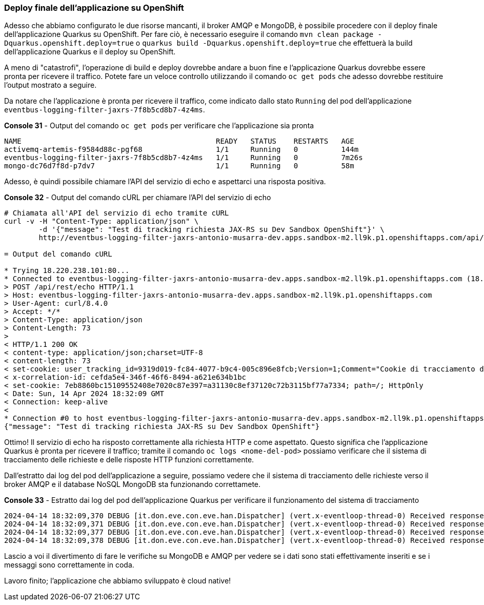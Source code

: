 === Deploy finale dell'applicazione su OpenShift

Adesso che abbiamo configurato le due risorse mancanti, il broker AMQP e MongoDB, è possibile procedere con il deploy finale dell'applicazione Quarkus su OpenShift. Per fare ciò, è necessario eseguire il comando `mvn clean package -Dquarkus.openshift.deploy=true` o `quarkus build -Dquarkus.openshift.deploy=true` che effettuerà la build dell'applicazione Quarkus e il deploy su OpenShift.

A meno di "catastrofi", l'operazione di build e deploy dovrebbe andare a buon fine e l'applicazione Quarkus dovrebbe essere pronta per ricevere il traffico. Potete fare un veloce controllo utilizzando il comando `oc get pods` che adesso dovrebbe restituire l'output mostrato a seguire.

Da notare che l'applicazione è pronta per ricevere il traffico, come indicato dallo stato `Running` del pod dell'applicazione `eventbus-logging-filter-jaxrs-7f8b5cd8b7-4z4ms`.

[source,shell,title="*Console 31* - Output del comando `oc get pods` per verificare che l'applicazione sia pronta"]
....
NAME                                             READY   STATUS    RESTARTS   AGE
activemq-artemis-f9584d88c-pgf68                 1/1     Running   0          144m
eventbus-logging-filter-jaxrs-7f8b5cd8b7-4z4ms   1/1     Running   0          7m26s
mongo-dc76d7f8d-p7dv7                            1/1     Running   0          58m
....

Adesso, è quindi possibile chiamare l'API del servizio di echo e aspettarci una risposta positiva.

[source,shell,title="*Console 32* - Output del comando cURL per chiamare l'API del servizio di echo"]
....
# Chiamata all'API del servizio di echo tramite cURL
curl -v -H "Content-Type: application/json" \
	-d '{"message": "Test di tracking richiesta JAX-RS su Dev Sandbox OpenShift"}' \
	http://eventbus-logging-filter-jaxrs-antonio-musarra-dev.apps.sandbox-m2.ll9k.p1.openshiftapps.com/api/rest/echo

= Output del comando cURL

* Trying 18.220.238.101:80...
* Connected to eventbus-logging-filter-jaxrs-antonio-musarra-dev.apps.sandbox-m2.ll9k.p1.openshiftapps.com (18.220.238.101) port 80
> POST /api/rest/echo HTTP/1.1
> Host: eventbus-logging-filter-jaxrs-antonio-musarra-dev.apps.sandbox-m2.ll9k.p1.openshiftapps.com
> User-Agent: curl/8.4.0
> Accept: */*
> Content-Type: application/json
> Content-Length: 73
>
< HTTP/1.1 200 OK
< content-type: application/json;charset=UTF-8
< content-length: 73
< set-cookie: user_tracking_id=9319d019-fc84-4077-b9c4-005c896e8fcb;Version=1;Comment="Cookie di tracciamento dell'utente";Path=/;Max-Age=2592000
< x-correlation-id: cefda5e4-346f-46f6-8494-a621e634b1bc
< set-cookie: 7eb8860bc15109552408e7020c87e397=a31130c8ef37120c72b3115bf77a7334; path=/; HttpOnly
< Date: Sun, 14 Apr 2024 18:32:09 GMT
< Connection: keep-alive
<
* Connection #0 to host eventbus-logging-filter-jaxrs-antonio-musarra-dev.apps.sandbox-m2.ll9k.p1.openshiftapps.com left intact
{"message": "Test di tracking richiesta JAX-RS su Dev Sandbox OpenShift"}
....

Ottimo! Il servizio di echo ha risposto correttamente alla richiesta HTTP e come aspettato. Questo significa che l'applicazione Quarkus è pronta per ricevere il traffico; tramite il comando `oc logs <nome-del-pod>` possiamo verificare che il sistema di tracciamento delle richieste e delle risposte HTTP funzioni correttamente.

Dall'estratto dai log del pod dell'applicazione a seguire, possiamo vedere che il sistema di tracciamento delle richieste verso il broker AMQP e il database NoSQL MongoDB sta funzionando correttamete.

[source,shell,title="*Console 33* - Estratto dai log del pod dell'applicazione Quarkus per verificare il funzionamento del sistema di tracciamento"]
....
2024-04-14 18:32:09,370 DEBUG [it.don.eve.con.eve.han.Dispatcher] (vert.x-eventloop-thread-0) Received response from target virtual address: nosql-trace with result: Documents inserted successfully with Id BsonObjectId{value=661c21291140b32ae7b43ea9}
2024-04-14 18:32:09,371 DEBUG [it.don.eve.con.eve.han.Dispatcher] (vert.x-eventloop-thread-0) Received response from target virtual address: nosql-trace with result: Documents inserted successfully with Id BsonObjectId{value=661c21291140b32ae7b43eaa}
2024-04-14 18:32:09,377 DEBUG [it.don.eve.con.eve.han.Dispatcher] (vert.x-eventloop-thread-0) Received response from target virtual address: queue-trace with result: Message sent to AMQP queue successfully!
2024-04-14 18:32:09,378 DEBUG [it.don.eve.con.eve.han.Dispatcher] (vert.x-eventloop-thread-0) Received response from target virtual address: queue-trace with result: Message sent to AMQP queue successfully!
....

Lascio a voi il divertimento di fare le verifiche su MongoDB e AMQP per vedere se i dati sono stati effettivamente inseriti e se i messaggi sono correttamente in coda.

Lavoro finito; l'applicazione che abbiamo sviluppato è cloud native!

<<<
